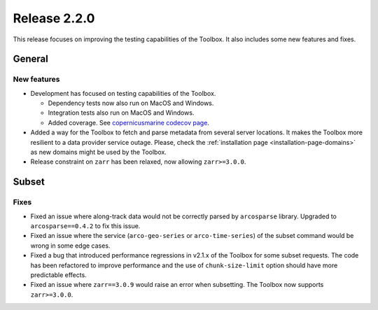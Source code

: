 Release 2.2.0
====================

This release focuses on improving the testing capabilities of the Toolbox.
It also includes some new features and fixes.

General
-------

New features
^^^^^^^^^^^^^^^

* Development has focused on testing capabilities of the Toolbox.

  * Dependency tests now also run on MacOS and Windows.
  * Integration tests also run on MacOS and Windows.
  * Added coverage. See `copernicusmarine codecov page <https://app.codecov.io/gh/mercator-ocean/copernicus-marine-toolbox>`__.

* Added a way for the Toolbox to fetch and parse metadata from several server locations. It makes the Toolbox more resilient to a data provider service outage. Please, check the :ref:`installation page <installation-page-domains>` as new domains might be used by the Toolbox.
* Release constraint on ``zarr`` has been relaxed, now allowing ``zarr>=3.0.0``.

Subset
------

Fixes
^^^^^

* Fixed an issue where along-track data would not be correctly parsed by ``arcosparse`` library. Upgraded to ``arcosparse==0.4.2`` to fix this issue.
* Fixed an issue where the service (``arco-geo-series`` or ``arco-time-series``) of the subset command would be wrong in some edge cases.
* Fixed a bug that introduced performance regressions in v2.1.x of the Toolbox for some subset requests. The code has been refactored to improve performance and the use of ``chunk-size-limit`` option should have more predictable effects.
* Fixed an issue where ``zarr==3.0.9`` would raise an error when subsetting. The Toolbox now supports ``zarr>=3.0.0``.
